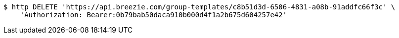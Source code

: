 [source,bash]
----
$ http DELETE 'https://api.breezie.com/group-templates/c8b51d3d-6506-4831-a08b-91addfc66f3c' \
    'Authorization: Bearer:0b79bab50daca910b000d4f1a2b675d604257e42'
----